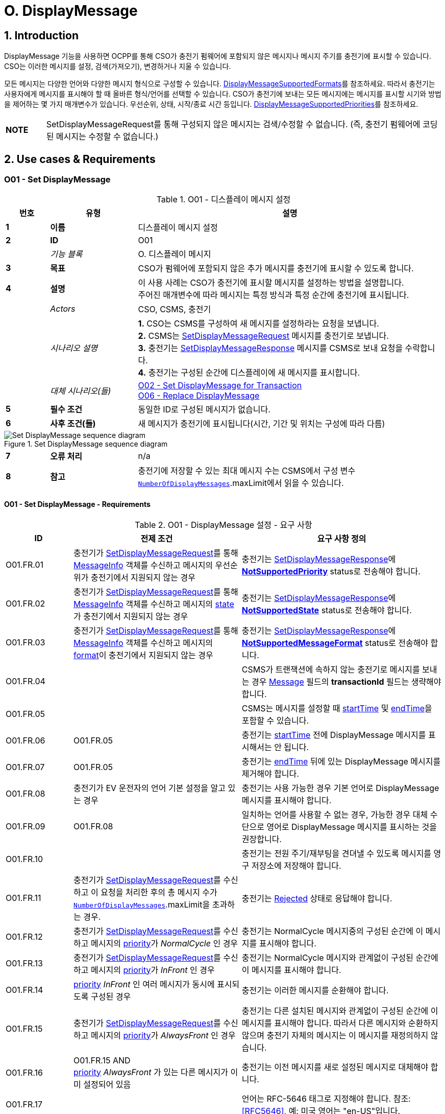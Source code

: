 = O. DisplayMessage
:!chapter-number:

:sectnums:
== Introduction

DisplayMessage 기능을 사용하면 OCPP를 통해 CSO가 충전기 펌웨어에 포함되지 않은 메시지나 메시지 주기를  충전기에 표시할 수 있습니다. CSO는 이러한 메시지를 설정, 검색(가져오기), 변경하거나 지울 수 있습니다.

모든 메시지는 다양한 언어와 다양한 메시지 형식으로 구성할 수 있습니다. <<display_message_supported_formats,DisplayMessageSupportedFormats>>를 참조하세요. 따라서 충전기는 사용자에게 메시지를 표시해야 할 때 올바른 형식/언어를 선택할 수 있습니다. CSO가 충전기에 보내는 모든 메시지에는 메시지를 표시할 시기와 방법을 제어하는 ​​몇 가지 매개변수가 있습니다. 우선순위, 상태, 시작/종료 시간 등입니다. <<display_message_supported_priorities,DisplayMessageSupportedPriorities>>를 참조하세요.

[cols="^.^1s,10",%autowidth.stretch]
|===
|NOTE |SetDisplayMessageRequest를 통해 구성되지 않은 메시지는 검색/수정할 수 없습니다. (즉, 충전기 펌웨어에 코딩된 메시지는 수정할 수 없습니다.)
|===

<<<

== Use cases & Requirements

:sectnums!:
[[o01_set_display_message]]
=== O01 - Set DisplayMessage

.O01 - 디스플레이 메시지 설정
[cols="^.^1s,<.^2s,<.^7",%autowidth.stretch,options="header",frame=all,grid=all]
|===
|번호 |유형 |설명

|1 |이름 |디스플레이 메시지 설정
|2 |ID |O01
|{nbsp} d|_기능 블록_ |O. 디스플레이 메시지
|3 |목표 |CSO가 펌웨어에 포함되지 않은 추가 메시지를 충전기에 표시할 수 있도록 합니다.
|4 |설명 |이 사용 사례는 CSO가 충전기에 표시할 메시지를 설정하는 방법을 설명합니다. +
  주어진 매개변수에 따라 메시지는 특정 방식과 특정 순간에 충전기에 표시됩니다.
|{nbsp} d|_Actors_ |CSO, CSMS, 충전기
|{nbsp} d|_시나리오 설명_
  |**1.** CSO는 CSMS를 구성하여 새 메시지를 설정하라는 요청을 보냅니다. +
  **2.** CSMS는 <<set_display_message_request,SetDisplayMessageRequest>> 메시지를 충전기로 보냅니다. +
  **3.** 충전기는 <<set_display_message_response,SetDisplayMessageResponse>> 메시지를 CSMS로 보내 요청을 수락합니다. +
  **4.** 충전기는 구성된 순간에 디스플레이에 새 메시지를 표시합니다.
|{nbsp} d|_대체 시나리오(들)_
  |<<o02_set_display_message_for_transaction,O02 - Set DisplayMessage for Transaction>> +
  <<o06_replace_display_message,O06 - Replace DisplayMessage>>
|5 |필수 조건 |동일한 ID로 구성된 메시지가 없습니다.
|6 |사후 조건(들) |새 메시지가 충전기에 표시됩니다(시간, 기간 및 위치는 구성에 따라 다름)
|===

.Set DisplayMessage sequence diagram
image::part2/images/figure_141.svg[Set DisplayMessage sequence diagram]

[cols="^.^1s,<.^2s,<.^7",%autowidth.stretch,frame=all,grid=all]
|===
|7 |오류 처리 |n/a
|8 |참고 |충전기에 저장할 수 있는 최대 메시지 수는 CSMS에서 구성 변수 <<number_of_display_messages,`NumberOfDisplayMessages`>>.maxLimit에서 읽을 수 있습니다.
|===

==== O01 - Set DisplayMessage - Requirements

.O01 - DisplayMessage 설정 - 요구 사항
[cols="^.^2,<.^5,<.^6",%autowidth.stretch,options="header",frame=all,grid=all]
|===
|ID |전제 조건 |요구 사항 정의

|O01.FR.01 |충전기가 <<set_display_message_request,SetDisplayMessageRequest>>를 통해 <<message_info_type,MessageInfo>> 객체를 수신하고 메시지의 우선순위가 충전기에서 지원되지 않는 경우
  |충전기는 <<set_display_message_response,SetDisplayMessageResponse>>에 <<display_message_status_enum_type,**NotSupportedPriority**>> status로 전송해야 합니다.
|O01.FR.02 |충전기가 <<set_display_message_request,SetDisplayMessageRequest>>를 통해 <<message_info_type,MessageInfo>> 객체를 수신하고 메시지의 <<message_state_enum_type,state>>가 충전기에서 지원되지 않는 경우
  |충전기는 <<set_display_message_response,SetDisplayMessageResponse>>에 <<display_message_status_enum_type,**NotSupportedState**>> status로 전송해야 합니다.
|O01.FR.03 |충전기가 <<set_display_message_request,SetDisplayMessageRequest>>를 통해 <<message_info_type,MessageInfo>> 객체를 수신하고 메시지의 <<message_format_enum_type,format>>이 충전기에서 지원되지 않는 경우
  |충전기는 <<set_display_message_response,SetDisplayMessageResponse>>에 <<display_message_status_enum_type,**NotSupportedMessageFormat**>> status로 전송해야 합니다.
|O01.FR.04 |{nbsp}
  |CSMS가 트랜잭션에 속하지 않는 충전기로 메시지를 보내는 경우 <<message_info_type,Message>> 필드의 *transactionId* 필드는 생략해야 합니다.
|O01.FR.05 |{nbsp}
  |CSMS는 메시지를 설정할 때 <<message_info_type,startTime>> 및 <<message_info_type,endTime>>을 포함할 수 있습니다.
|O01.FR.06 |O01.FR.05
  |충전기는 <<message_info_type,startTime>> 전에 DisplayMessage 메시지를 표시해서는 안 됩니다.
|O01.FR.07 |O01.FR.05
  |충전기는 <<message_info_type,endTime>> 뒤에 있는 DisplayMessage 메시지를 제거해야 합니다.
|O01.FR.08 |충전기가 EV 운전자의 언어 기본 설정을 알고 있는 경우
  |충전기는 사용 가능한 경우 기본 언어로 DisplayMessage 메시지를 표시해야 합니다.
|O01.FR.09 |O01.FR.08
  |일치하는 언어를 사용할 수 없는 경우, 가능한 경우 대체 수단으로 영어로 DisplayMessage 메시지를 표시하는 것을 권장합니다.
|O01.FR.10 |{nbsp}
  |충전기는 전원 주기/재부팅을 견뎌낼 수 있도록 메시지를 영구 저장소에 저장해야 합니다.
|O01.FR.11 |충전기가 <<set_display_message_request,SetDisplayMessageRequest>>를 수신하고 이 요청을 처리한 후의 총 메시지 수가 <<number_of_display_messages,`NumberOfDisplayMessages`>>.maxLimit을 초과하는 경우.
  |충전기는 <<display_message_status_enum_type,Rejected>> 상태로 응답해야 합니다.
|O01.FR.12 |충전기가 <<set_display_message_request,SetDisplayMessageRequest>>를 수신하고 메시지의 <<message_priority_enum_type,priority>>가 _NormalCycle_ 인 경우
  |충전기는 NormalCycle 메시지중의 구성된 순간에 이 메시지를 표시해야 합니다.
|O01.FR.13 |충전기가 <<set_display_message_request,SetDisplayMessageRequest>>를 수신하고 메시지의 <<message_priority_enum_type,priority>>가 _InFront_ 인 경우
  |충전기는 NormalCycle 메시지와 관계없이 구성된 순간에 이 메시지를 표시해야 합니다.
|O01.FR.14 |<<message_priority_enum_type,priority>> _InFront_ 인 여러 메시지가 동시에 표시되도록 구성된 경우
  |충전기는 이러한 메시지를 순환해야 합니다.
|O01.FR.15 |충전기가 <<set_display_message_request,SetDisplayMessageRequest>>를 수신하고 메시지의 <<message_priority_enum_type,priority>>가 _AlwaysFront_ 인 경우
  |충전기는 다른 설치된 메시지와 관계없이 구성된 순간에 이 메시지를 표시해야 합니다. 따라서 다른 메시지와 순환하지 않으며 충전기 자체의 메시지는 이 메시지를 재정의하지 않습니다.
|O01.FR.16 |O01.FR.15 AND +
  <<message_priority_enum_type,priority>> _AlwaysFront_ 가 있는 다른 메시지가 이미 설정되어 있음
    |충전기는 이전 메시지를 새로 설정된 메시지로 대체해야 합니다.
|O01.FR.17 |{nbsp} |언어는 RFC-5646 태그로 지정해야 합니다. 참조: <<rfc5646,[RFC5646]>>, 예: 미국 영어는 "en-US"입니다.
|===

<<<

[[o02_set_display_message_for_transaction]]
=== O02 - Set DisplayMessage for Transaction

.O02 - Set DisplayMessage for Transaction
[cols="^.^1s,<.^2s,<.^7",%autowidth.stretch,options="header",frame=all,grid=all]
|===
|번호 |유형 |설명

|1 |이름 |트랜잭션에 대한 DisplayMessage 설정
|2 |ID |O02
|{nbsp} d|_기능 블록_ |O. DisplayMessage
|{nbsp} d|_부모 사용 사례_ |<<o01_set_display_message,O01 - Set DisplayMessage>>
|3 |목표 |CSO가 충전기에서 진행 중인 트랜잭션 중에 펌웨어에 내장되지 않은 메시지를 표시할 수 있도록 합니다.
|4 |설명 |이 사용 사례는 CSO가 특정 트랜잭션에 대해 충전기에 표시할 메시지를 설정하는 방법을 설명합니다. 제공된 매개변수에 따라 메시지는 충전기에 특정 방식으로 표시됩니다.
|{nbsp} d|_Actors_ |CSO, CSMS, 충전기
|{nbsp} d|_시나리오 설명_
  |**1.** CSO는 CSMS를 구성하여 주어진 트랜잭션 중에 새 메시지를 표시하라는 요청을 보냅니다. +
  **2.** CSMS는 <<set_display_message_request,SetDisplayMessageRequest>> 메시지를 충전기로 전송합니다. +
  **3.** 충전기는 <<set_display_message_response,SetDisplayMessageResponse>> 메시지를 CSMS로 전송하여 요청을 수락합니다. +
  **4.** 충전기는 트랜잭션이 진행되는 동안 디스플레이에 새 메시지를 표시합니다.
|{nbsp} d|_대체 시나리오_
  |<<o01_set_display_message,O01 - Set DisplayMessage>> +
  <<o06_replace_display_message,O06 - Replace DisplayMessage>>
|5 |필수 조건 |동일한 ID로 구성된 메시지가 없습니다.
|6 |사후 조건 |트랜잭션이 진행되는 동안 충전기에 새 메시지가 표시됩니다(시간, 기간 및 위치는 구성에 따라 다름)
|===

.트랜잭션 순서도에 대한 DisplayMessage 설정
image::part2/images/figure_142.svg[트랜잭션 순서도에 대한 DisplayMessage 설정]

[cols="^.^1s,<.^2s,<.^7",%autowidth.stretch,frame=all,grid=all]
|===
|7 |오류 처리 |n/a
|8 |참고 |충전기에 저장할 수 있는 최대 메시지 수는 구성 변수 <<number_of_display_messages,`NumberOfDisplayMessages`>>.maxLimit에서 CSMS가 읽을 수 있습니다.
|===

==== O02 - Set DisplayMessage for Transaction - Requirements

.O02 - Set DisplayMessage for Transaction - Requirements
[cols="^.^2,<.^5,<.^6",%autowidth.stretch,options="header",frame=all,grid=all]
|===
|ID |전제 조건 |요구 사항 정의

|O02.FR.01 |충전기가 <<set_display_message_request,SetDisplayMessageRequest>>를 통해 <<message_info_type,Message>> 객체를 수신하고 충전기에서 메시지의 *transactionId* 를 알 수 없는 경우
  |충전기는 <<display_message_status_enum_type,**UnknownTransaction**>> status와 함께 <<set_display_message_response,SetDisplayMessageResponse>>를 보내야 합니다.
|O02.FR.02 |지정된 *transactionId* 가 있는 트랜잭션이 종료되는 경우
  |충전기는 메시지 목록에서 메시지를 제거해야 합니다.
|O02.FR.03 |충전기가 <<set_display_message_request,SetDisplayMessageRequest>>를 통해 <<message_info_type,MessageInfo>> 객체를 수신하고 메시지의 <<message_priority_enum_type,priority>>가 충전기에서 지원되지 않는 경우
  |충전기는 <<display_message_status_enum_type,**NotSupportedPriority**>> status와 함께 <<set_display_message_response,SetDisplayMessageResponse>>를 보내야 합니다.
|O02.FR.04 |충전기가 <<set_display_message_request,SetDisplayMessageRequest>>를 통해 <<message_info_type,MessageInfo>> 객체를 수신하고 메시지의 <<message_state_enum_type,state>>가 충전기에서 지원되지 않는 경우
  |충전기는 <<display_message_status_enum_type,**NotSupportedState**>> status와 함께 <<set_display_message_response,SetDisplayMessageResponse>>를 보내야 합니다.
|O02.FR.05 |충전기가 <<set_display_message_request,SetDisplayMessageRequest>>를 통해 <<message_info_type,MessageInfo>> 객체를 수신하고 메시지의 <<message_format_enum_type,format>>이 충전기에서 지원되지 않는 경우
  |충전기는 <<display_message_status_enum_type,**NotSupportedMessageFormat**>> status와 함께 <<set_display_message_response,SetDisplayMessageResponse>>를 보내야 합니다.
|O02.FR.06 |{nbsp}
  |충전기는 <<message_info_type,startTime>> 전에 DisplayMessage 메시지를 표시해서는 안 됩니다.
|O02.FR.07 |{nbsp} |충전기는 <<message_info_type,endTime>> 후에 DisplayMessage 메시지를 제거해야 합니다.
|O02.FR.08 |충전기가 EV 운전자의 언어 기본 설정을 알고 있는 경우
  |충전기는 가능한 경우 기본 언어로 DisplayMessage 메시지를 표시해야 합니다.
|O02.FR.09 |O02.FR.08
  |일치하는 언어를 사용할 수 없는 경우, 가능한 경우 대체 수단으로 영어로 DisplayMessage 메시지를 표시하는 것이 좋습니다.
|O02.FR.10 |{nbsp}
  |충전기는 메시지를 영구 저장소에 저장하여 충전기의 전원 주기/재부팅 이후에도 유지되어야 합니다.
|O02.FR.11 |충전기가 <<set_display_message_request,SetDisplayMessageRequest>>를 수신하고 이 요청을 처리한 후의 총 메시지 수가 <<number_of_display_messages,`NumberOfDisplayMessages`>>.maxLimit을 초과하는 경우
  |충전기는 <<display_message_status_enum_type,Rejected>> 상태로 응답해야 합니다.
|O02.FR.12 |{nbsp}
  |언어는 RFC-5646 태그로 지정해야 합니다. 참조: <<rfc5646,[RFC5646]>>, 예: 미국 영어는 "en-US"입니다.
|O02.FR.14 |충전기가 <<set_display_message_request,SetDisplayMessageRequest>>를 수신하고 메시지의 <<message_priority_enum_type,priority>>가 _NormalCycle_ 인 경우
  |충전기는 NormalCycle 메시지중의 구성된 순간에 이 메시지를 표시해야 합니다.
|O02.FR.15 |충전기가 <<set_display_message_request,SetDisplayMessageRequest>>를 수신하고 메시지의 <<message_priority_enum_type,priority>>가 _InFront_ 인 경우
  |충전기는 NormalCycle 메시지와 관계없이 구성된 순간에 이 메시지를 표시해야 합니다.
|O02.FR.16 |<<message_priority_enum_type,priority>>가 _InFront_ 인 여러 메시지가 동시에 표시되도록 구성된 경우
  |충전기는 이러한 메시지를 순환해야 합니다.
|O02.FR.17 |충전기가 <<set_display_message_request,SetDisplayMessageRequest>>를 수신하고 메시지의 <<message_priority_enum_type,priority>>가 _AlwaysFront_ 인 경우
  |충전기는 다른 설치된 메시지와 관계없이 구성된 순간에 이 메시지를 표시해야 합니다. 따라서 다른 메시지와 함께 순환되지 않으며 충전기 자체의 메시지는 이 메시지를 재정의하지 않습니다.
|O02.FR.18 |O02.FR.17 AND +
  <<message_priority_enum_type,priority>> _AlwaysFront_ 가 있는 다른 메시지가 이미 설정되어 있습니다.
    |충전기는 이전 메시지를 새로 설정된 메시지로 대체해야 합니다.
|===

=== O03 - Get All DisplayMessages

.O03 - Get All DisplayMessage IDs
[cols="^.^1s,<.^2s,<.^7",%autowidth.stretch,options="header",frame=all,grid=all]
|===
|번호 |유형 |설명

|1 |이름 |모든 DisplayMessage 가져오기
|2 |ID |O03
|{nbsp} d|_기능 블록_ |O. DisplayMessage
|3 |목표 |CSO가 충전기에 현재 구성된 모든 메시지를 검색할 수 있도록 합니다.
|4 |설명 |이 사용 사례는 CSO가 충전기에서 OCPP를 통해 구성된 모든 설치된 DisplayMessage를 요청하는 방법을 설명합니다. +
  충전기는 메시지가 오래되었거나 트랜잭션이 종료되면 메시지를 제거할 수 있습니다. +
  CSO가 현재 메시지 목록을 볼 수 있으면 매우 유용할 수 있으므로 CSO는 어떤 메시지가 (여전히) 구성되어 있는지 알 수 있습니다.
|{nbsp} d|_Actors_ |CSO, CSMS, 충전기
|{nbsp} d|_시나리오 설명_
  |**1.** CSO가 CSMS에 모든 메시지를 검색하도록 요청합니다. +
  **2.** CSMS가 충전기에 <<get_display_messages_request,GetDisplayMessagesRequest>> 메시지를 보냅니다. +
  **3.** 충전기가 <<get_display_messages_response,GetDisplayMessagesResponse>> _Accepted_ 로 응답하여 메시지를 구성했으며 이를 보낼 것임을 나타냅니다. +
  **4.** 충전기가 CSMS에 하나 이상의 <<notify_display_messages_request,NotifyDisplayMessagesRequest>> 메시지를 보냅니다(보낼 메시지 양에 따라 다름). +
  **5.** CSMS가 모든 알림에 <<notify_display_messages_response,NotifyDisplayMessagesResponse>> 메시지로 응답합니다.
|5 |필수 조건 |충전기에 구성된 메시지가 하나 이상 있음
|6 |사후 조건 |n/a
|===

.Get All DisplayMessages 시퀀스 다이어그램
image::part2/images/figure_143.svg[Get All DisplayMessages 시퀀스 다이어그램]

[cols="^.^1s,<.^2s,<.^7",%autowidth.stretch,frame=all,grid=all]
|===
|7 |오류 처리 |n/a
|8 |참고 |OCPP를 통해 구성된 메시지만 <<get_display_messages_request,GetDisplayMessagesRequest>>를 통해 검색할 수 있습니다.
|===

==== O03 - Get All DisplayMessage - Requirements

.O03 - 모든 DisplayMessage ID 가져오기 - 요구 사항
[cols="^.^2,<.^5,<.^6",%autowidth.stretch,options="header",frame=all,grid=all]
|===
|ID |전제 조건 |요구 사항 정의

|O03.FR.01 | <<get_display_messages_request,GetDisplayMessagesRequest>>에서 _requestId_ 를 제외한 모든 필드가 생략되고 +
  적어도 하나의 디스플레이 메시지가 구성된 경우.
    |충전기는 _Accepted_ 로 응답해야 합니다.
|O03.FR.02 |O03.FR.01
  |충전기는 <<notify_display_messages_request,NotifyDisplayMessagesRequest>>를 통해 구성된 모든 디스플레이 메시지를 전송해야 합니다.
|O03.FR.03 |O03.FR.02 +
  AND +
  충전기가 1개의 <<notify_display_messages_request,NotifyDisplayMessagesRequest>>로 전송할 수 있는 것보다 많은 디스플레이 메시지가 있는 경우
    |충전기는 디스플레이 메시지를 여러 개의 <<notify_display_messages_request,NotifyDisplayMessagesRequest>> 메시지로 분할해야 합니다.
|O03.FR.04 |O03.FR.03
  |충전기는 모든 <<notify_display_messages_request,NotifyDisplayMessagesRequest>> 메시지에서 _tbc_ 필드를 _true_ 로 설정해야 합니다(마지막 메시지 제외).
|O03.FR.05 |O03.FR.04
  |충전기는 _requestId_ 필드를 <<get_display_messages_request,GetDisplayMessagesRequest>>의 _requestId_ 와 동일한 값으로 설정해야 합니다.
|O03.FR.06 |DisplayMessage가 구성되지 않은 경우
  |충전기는 _Unknown_ 으로 응답해야 합니다.
|===

<<<

=== O04 - Get Specific DisplayMessages

.O04 - 특정 DisplayMessage 가져오기
[cols="^.^1s,<.^2s,<.^7",%autowidth.stretch,options="header",frame=all,grid=all]
|===
|번호 |유형 |설명

|1 |이름 |특정 DisplayMessage 가져오기
|2 |ID |O04
|{nbsp} d|_기능 블록_ |O. DisplayMessage
|3 |목표 |CSO가 현재 충전기에 구성된 하나 이상의 특정 DisplayMessage를 검색할 수 있도록 합니다.
|4 |설명 |이 사용 사례는 CSO가 충전기에서 OCPP를 통해 구성된 (특정) DisplayMessage를 요청/쿼리하는 방법을 설명합니다. 충전기는 메시지가 오래되었거나 트랜잭션이 종료된 경우 메시지를 제거할 수 있습니다. CSO는 (아직) 구성된 메시지를 알 수 있도록 설치된 DisplayMessages에 대해 충전기를 쿼리할 수 있으면  CSO에게 매우 유용할 수 있습니다.
|{nbsp} d|_Actors_ |CSO, CSMS, 충전기
|{nbsp} d|_시나리오 설명_
  |**1.** CSO가 CSMS에 DisplayMessages를 쿼리하도록 요청합니다. +
  **2.** CSMS가 쿼리 매개변수가 포함된 <<get_display_messages_request,GetDisplayMessagesRequest>> 메시지를 충전기로 보냅니다. +
  **3.** 충전기에 요청된 매개변수와 일치하는 DisplayMessages가 있으면 <<get_display_messages_response,GetDisplayMessagesResponse>> _Accepted_ 로 응답합니다. +
  **4.** 충전기가 하나 이상의 <<notify_display_messages_request,NotifyDisplayMessagesRequest>> 메시지를 CSMS로 보냅니다(보낼 메시지 양에 따라 다름). +
  **5.** CSMS 응답은 <<notify_display_messages_response,NotifyDisplayMessagesResponse>> 메시지로 모든 알림을 보냅니다.
|5 |필수 조건 |충전기에 구성된 주어진 ID가 있는 메시지가 있습니다.
|6 |사후 조건(들) |n/a
|===

.Get a specific DisplayMessages sequence diagram
image::part2/images/figure_144.svg[Get a specific DisplayMessages sequence diagram]

[cols="^.^1s,<.^2s,<.^7",%autowidth.stretch,frame=all,grid=all]
|===
|7 |오류 처리 |n/a
|8 |참고 |OCPP를 통해 구성된 메시지만 <<get_display_messages_request,GetDisplayMessagesRequest>>를 통해 검색할 수 있습니다.
|===

==== O04 - Get Specific DisplayMessages - Requirements

.O04 - 특정 DisplayMessage 가져오기 - 요구 사항
[cols="^.^2,<.^5,<.^6",%autowidth.stretch,options="header",frame=all,grid=all]
|===
|ID |전제 조건 |요구 사항 정의

|O04.FR.01 |<<get_display_messages_request,GetDisplayMessagesRequest>>의 필드 중 하나 이상이 사용되고 +
  충전기에 요청의 매개변수와 일치하는 DisplayMessage가 구성되어 있어야 함
    |충전기는 _Accepted_ 로 응답해야 함.
|O04.FR.02 | <<get_display_messages_request,GetDisplayMessagesRequest>>의 필드 중 하나 이상이 사용되고 +
  충전기에 요청의 매개변수와 일치하는 구성된 DisplayMessage가 없는 경우
    |충전기는 _Unknown_ 으로 응답해야 합니다.
|O04.FR.03 |O04.FR.01
  |충전기는 구성된 모든 DisplayMessage를 <<notify_display_messages_request,NotifyDisplayMessagesRequest>>를 통해 보내야 합니다.
|O04.FR.04 |O04.FR.03 +
  AND +
  충전기가 1개의 <<notify_display_messages_request,NotifyDisplayMessagesRequest>>에서 보낼 수 있는 것보다 많은 DisplayMessage가 있는 경우
    |충전기는 DisplayMessage를 여러 개의 <<notify_display_messages_request,NotifyDisplayMessagesRequest>> 메시지로 분할해야 합니다.
|O04.FR.05 |O04.FR.04
  |충전기는 마지막 메시지를 제외한 모든 <<notify_display_messages_request,NotifyDisplayMessagesRequest>> 메시지에서 _tbc_ 필드를 _true_ 로 설정해야 합니다.
|O04.FR.06 |O04.FR.05
  |충전기는 _requestId_ 필드를 <<get_display_messages_request,GetDisplayMessagesRequest>>의 _requestId_ 와 동일한 값으로 설정해야 합니다.
|O04.FR.07 |DisplayMessage가 구성되지 않은 경우
  |충전기는 _Unknown_ 으로 응답해야 합니다.
|===

<<<

[[o05_clear_a_display_message]]
=== O05 - Clear DisplayMessage

.O05 - DisplayMessage 지우기
[cols="^.^1s,<.^2s,<.^7",%autowidth.stretch,options="header",frame=all,grid=all]
|===
|번호 |유형 |설명

|1 |이름 |DisplayMessage 지우기
|2 |ID |O05
|{nbsp} d|_기능 블록_ |O. DisplayMessage
|3 |목표 |CSO가 현재 충전기에 구성된 특정 메시지를 제거할 수 있도록 합니다.
|4 |설명 |이 사용 사례는 CSO가 충전기에서 OCPP를 통해 구성된 특정 메시지를 제거하는 방법을 설명합니다.
|{nbsp} d|_Actors_ |CSO, CSMS, 충전기
|{nbsp} d|_시나리오 설명_
  |**1.** CSO가 CSMS에 특정 메시지를 제거하도록 요청합니다. +
  **2.** CSMS가 특정 메시지의 ID가 포함된 <<clear_display_message_request,ClearDisplayMessageRequest>> 메시지를 충전기로 보냅니다. +
  **3.** 충전기가 메시지를 제거합니다. +
  **4.** 충전기가 <<clear_display_message_response,ClearDisplayMessageResponse>> 메시지를 CSMS로 보내 응답합니다.
|5 |필수 조건 |충전기에 구성된 지정된 ID의 메시지가 있습니다.
|6 |사후 조건(들) |지정된 ID의 메시지가 충전기에서 제거됩니다.
|===

.Clear a DisplayMessage sequence diagram
image::part2/images/figure_145.svg[Clear a DisplayMessage sequence diagram]

[cols="^.^1s,<.^2s,<.^7",%autowidth.stretch,frame=all,grid=all]
|===
|7 |오류 처리 |n/a
|8 |참고 |OCPP를 통해 구성된 메시지만 <<clear_display_message_request,ClearDisplayMessageRequest>>를 통해 지우거나 제거할 수 있습니다.
|===

==== O05 - Clear DisplayMessage - Requirements

.O05 - DisplayMessage 지우기 - 요구 사항
[cols="^.^2,<.^5,<.^6",%autowidth.stretch,options="header",frame=all,grid=all]
|===
|ID |전제 조건 |요구 사항 정의

|O05.FR.01 |충전기가 <<clear_display_message_request,ClearDisplayMessageRequest>>를 수신하고 해당 ID로 충전기에 구성된 메시지가 있는 경우
  |충전기는 <<clear_display_message_response,ClearDisplayMessageResponse>> 메시지로 응답해야 하며 상태는 _Accepted_ 입니다.
|O05.FR.02 |충전기가 <<clear_display_message_request,ClearDisplayMessageRequest>>를 수신하고 해당 ID로 구성된 메시지가 충전기에 없는 경우
  |충전기는 <<clear_display_message_response,ClearDisplayMessageResponse>> 메시지로 응답해야 하며 상태는 _Unknown_ 입니다.
|===

<<<

[[o06_replace_display_message]]
=== O06 - Replace DisplayMessage

.O06 - DisplayMessage 교체
[cols="^.^1s,<.^2s,<.^7",%autowidth.stretch,options="header",frame=all,grid=all]
|===
|번호 |유형 |설명

|1 |이름 |DisplayMessage 교체
|2 |ID |O06
|{nbsp} d|_기능 블록_ |O. DisplayMessage
|3 |목표 |CSO가 충전기에 이미 구성된 DisplayMessage를 대체할 수 있도록 합니다.
|4 |설명 |이 사용 사례는 CSO가 충전기에 이전에 구성된 DisplayMessage를 대체하는 방법을 설명합니다. 메시지 내용과 제공된 모든 매개변수를 새 메시지로 대체합니다.
|{nbsp} d|_Actors_ |CSO, CSMS, 충전기
|{nbsp} d|_시나리오 설명_
  |**1.** CSO가 CSMS에 기존 DisplayMessage를 대체하도록 요청합니다. +
  **2.** CSMS가 충전기에 이미 구성된 것과 동일한 ID를 가진 DisplayMessage와 함께 <<set_display_message_request,SetDisplayMessageRequest>> 메시지를 충전기로 보냅니다. +
  **3.** 충전기가 CSMS에 <<set_display_message_response,SetDisplayMessageResponse>> 메시지를 보내 요청을 수락합니다. +
  **4.** 충전기는 구성된 순간에 디스플레이에 업데이트/대체된 메시지를 표시합니다.
|{nbsp} d|_대체 시나리오_ |<<o01_set_display_message,O01 - Set DisplayMessage>> 및 +
  <<o02_set_display_message_for_transaction,O02 - Set DisplayMessage for Transaction>>
|5 |필수 조건 |충전기에 동일한 ID의 메시지가 있습니다.
|6 |사후 조건 |디스플레이 메시지는 동일한 ID가 제공된 메시지로 대체됩니다.
|===

.DisplayMessage 시퀀스 다이어그램 대체
image::part2/images/figure_146.svg[DisplayMessage 시퀀스 다이어그램 대체]

[cols="^.^1s,<.^2s,<.^7",%autowidth.stretch,frame=all,grid=all]
|===
|7 |오류 처리 |n/a
|8 |참고 |n/a
|===

==== O06 - Replace DisplayMessage - Requirements

.O06 - DisplayMessage 대체 - 요구 사항
[cols="^.^2,<.^5,<.^6",%autowidth.stretch,options="header",frame=all,grid=all]
|===
|ID |전제 조건 |요구 사항 정의

|O06.FR.01 |충전기에서 <<set_display_message_request,SetDisplayMessageRequest>>를 수신하고 충전기에 동일한 ID를 가진 메시지가 있습니다.
  |충전기는 기존 메시지를 새 메시지(모든 새 매개변수 포함)로 대체하고 <<set_display_message_response,SetDisplayMessageResponse>> 메시지로 응답해야 하며, 이 메시지에 대해 상태: _Accepted_ 를 지정해야 합니다.
|===
